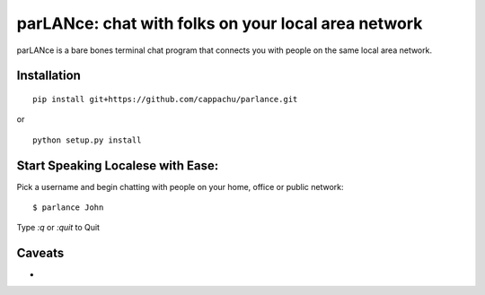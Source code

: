 
parLANce: chat with folks on your local area network 
====================================================

parLANce is a bare bones terminal chat program that connects you with people on the same local area network.


Installation
------------
::

    pip install git+https://github.com/cappachu/parlance.git

or

::

    python setup.py install


Start Speaking Localese with Ease:
----------------------------------

Pick a username and begin chatting with people on your home, office or public network:

::

    $ parlance John 

.. image:: https://raw.github.com/cappachu/parlance/master/misc/parlance.png

Type `:q` or `:quit` to Quit


Caveats
-------
- 


